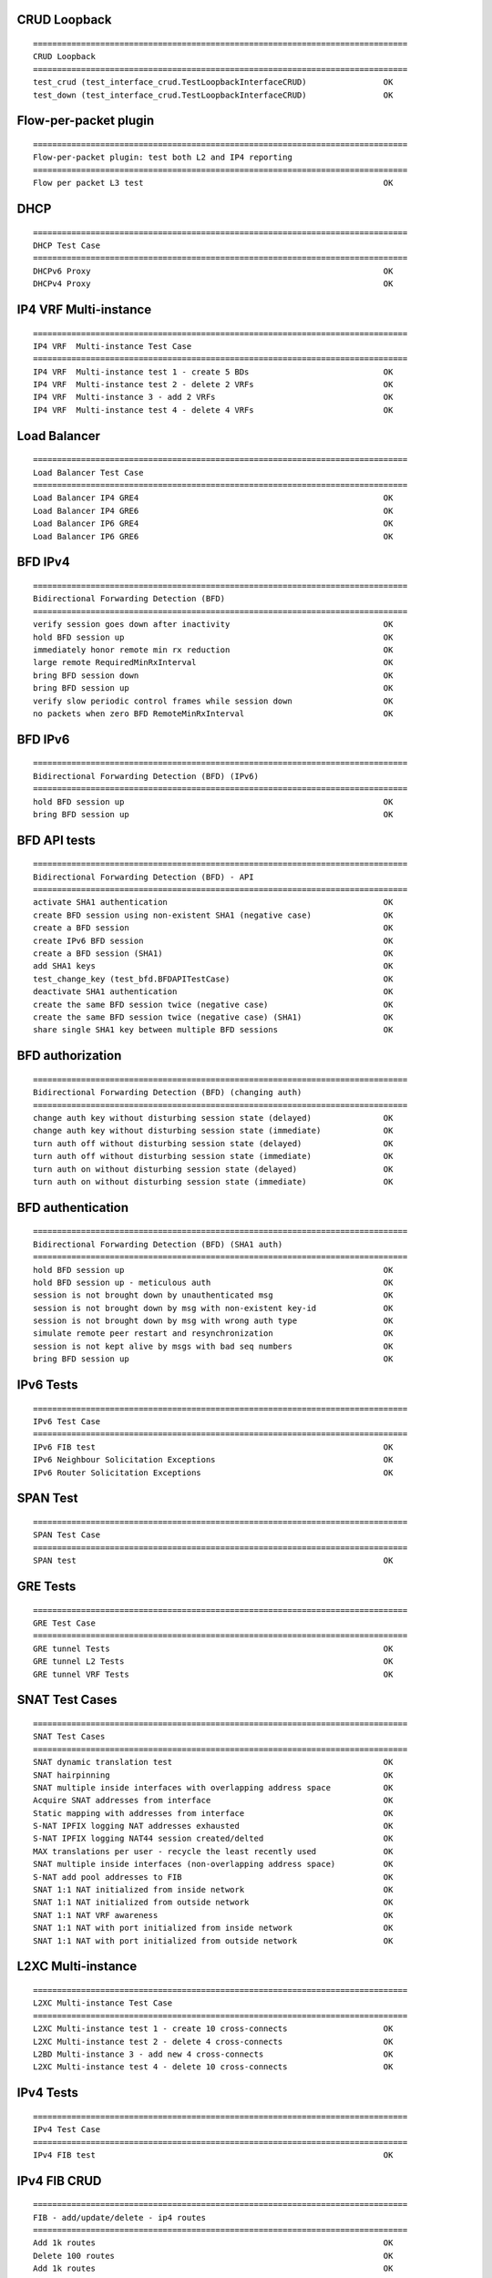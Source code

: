 CRUD Loopback
`````````````
::

    ==============================================================================
    CRUD Loopback
    ==============================================================================
    test_crud (test_interface_crud.TestLoopbackInterfaceCRUD)                OK
    test_down (test_interface_crud.TestLoopbackInterfaceCRUD)                OK

Flow-per-packet plugin
``````````````````````
::

    ==============================================================================
    Flow-per-packet plugin: test both L2 and IP4 reporting
    ==============================================================================
    Flow per packet L3 test                                                  OK

DHCP
````
::

    ==============================================================================
    DHCP Test Case
    ==============================================================================
    DHCPv6 Proxy                                                             OK
    DHCPv4 Proxy                                                             OK

IP4 VRF Multi-instance
``````````````````````
::

    ==============================================================================
    IP4 VRF  Multi-instance Test Case
    ==============================================================================
    IP4 VRF  Multi-instance test 1 - create 5 BDs                            OK
    IP4 VRF  Multi-instance test 2 - delete 2 VRFs                           OK
    IP4 VRF  Multi-instance 3 - add 2 VRFs                                   OK
    IP4 VRF  Multi-instance test 4 - delete 4 VRFs                           OK

Load Balancer
`````````````
::

    ==============================================================================
    Load Balancer Test Case
    ==============================================================================
    Load Balancer IP4 GRE4                                                   OK
    Load Balancer IP4 GRE6                                                   OK
    Load Balancer IP6 GRE4                                                   OK
    Load Balancer IP6 GRE6                                                   OK

BFD IPv4
````````

::

    ==============================================================================
    Bidirectional Forwarding Detection (BFD)
    ==============================================================================
    verify session goes down after inactivity                                OK
    hold BFD session up                                                      OK
    immediately honor remote min rx reduction                                OK
    large remote RequiredMinRxInterval                                       OK
    bring BFD session down                                                   OK
    bring BFD session up                                                     OK
    verify slow periodic control frames while session down                   OK
    no packets when zero BFD RemoteMinRxInterval                             OK

BFD IPv6
````````
::

    ==============================================================================
    Bidirectional Forwarding Detection (BFD) (IPv6)
    ==============================================================================
    hold BFD session up                                                      OK
    bring BFD session up                                                     OK

BFD API tests
`````````````
::

    ==============================================================================
    Bidirectional Forwarding Detection (BFD) - API
    ==============================================================================
    activate SHA1 authentication                                             OK
    create BFD session using non-existent SHA1 (negative case)               OK
    create a BFD session                                                     OK
    create IPv6 BFD session                                                  OK
    create a BFD session (SHA1)                                              OK
    add SHA1 keys                                                            OK
    test_change_key (test_bfd.BFDAPITestCase)                                OK
    deactivate SHA1 authentication                                           OK
    create the same BFD session twice (negative case)                        OK
    create the same BFD session twice (negative case) (SHA1)                 OK
    share single SHA1 key between multiple BFD sessions                      OK

BFD authorization
`````````````````
::

    ==============================================================================
    Bidirectional Forwarding Detection (BFD) (changing auth)
    ==============================================================================
    change auth key without disturbing session state (delayed)               OK
    change auth key without disturbing session state (immediate)             OK
    turn auth off without disturbing session state (delayed)                 OK
    turn auth off without disturbing session state (immediate)               OK
    turn auth on without disturbing session state (delayed)                  OK
    turn auth on without disturbing session state (immediate)                OK

BFD authentication
``````````````````
::

    ==============================================================================
    Bidirectional Forwarding Detection (BFD) (SHA1 auth)
    ==============================================================================
    hold BFD session up                                                      OK
    hold BFD session up - meticulous auth                                    OK
    session is not brought down by unauthenticated msg                       OK
    session is not brought down by msg with non-existent key-id              OK
    session is not brought down by msg with wrong auth type                  OK
    simulate remote peer restart and resynchronization                       OK
    session is not kept alive by msgs with bad seq numbers                   OK
    bring BFD session up                                                     OK

IPv6 Tests
``````````
::

    ==============================================================================
    IPv6 Test Case
    ==============================================================================
    IPv6 FIB test                                                            OK
    IPv6 Neighbour Solicitation Exceptions                                   OK
    IPv6 Router Solicitation Exceptions                                      OK

SPAN Test
`````````
::

    ==============================================================================
    SPAN Test Case
    ==============================================================================
    SPAN test                                                                OK

GRE Tests
`````````
::

    ==============================================================================
    GRE Test Case
    ==============================================================================
    GRE tunnel Tests                                                         OK
    GRE tunnel L2 Tests                                                      OK
    GRE tunnel VRF Tests                                                     OK

SNAT Test Cases
```````````````
::

    ==============================================================================
    SNAT Test Cases
    ==============================================================================
    SNAT dynamic translation test                                            OK
    SNAT hairpinning                                                         OK
    SNAT multiple inside interfaces with overlapping address space           OK
    Acquire SNAT addresses from interface                                    OK
    Static mapping with addresses from interface                             OK
    S-NAT IPFIX logging NAT addresses exhausted                              OK
    S-NAT IPFIX logging NAT44 session created/delted                         OK
    MAX translations per user - recycle the least recently used              OK
    SNAT multiple inside interfaces (non-overlapping address space)          OK
    S-NAT add pool addresses to FIB                                          OK
    SNAT 1:1 NAT initialized from inside network                             OK
    SNAT 1:1 NAT initialized from outside network                            OK
    SNAT 1:1 NAT VRF awareness                                               OK
    SNAT 1:1 NAT with port initialized from inside network                   OK
    SNAT 1:1 NAT with port initialized from outside network                  OK

L2XC Multi-instance
```````````````````
::

    ==============================================================================
    L2XC Multi-instance Test Case
    ==============================================================================
    L2XC Multi-instance test 1 - create 10 cross-connects                    OK
    L2XC Multi-instance test 2 - delete 4 cross-connects                     OK
    L2BD Multi-instance 3 - add new 4 cross-connects                         OK
    L2XC Multi-instance test 4 - delete 10 cross-connects                    OK

IPv4 Tests
``````````
::

    ==============================================================================
    IPv4 Test Case
    ==============================================================================
    IPv4 FIB test                                                            OK

IPv4 FIB CRUD
`````````````
::

    ==============================================================================
    FIB - add/update/delete - ip4 routes
    ==============================================================================
    Add 1k routes                                                            OK
    Delete 100 routes                                                        OK
    Add 1k routes                                                            OK
    Delete 1.5k routes                                                       OK

IRB Tests
`````````
::

    ==============================================================================
    IRB Test Case
    ==============================================================================
    IPv4 IRB test 1                                                          OK
    IPv4 IRB test 2                                                          OK

MPLS Tests
``````````
::

    ==============================================================================
    MPLS Test Case
    ==============================================================================
    MPLS Local Label Binding test                                            OK
    MPLS Deagg                                                               OK
    MPLS label imposition test                                               OK
    MPLS label swap tests                                                    OK
    MPLS Tunnel Tests                                                        OK
    MPLS V4 Explicit NULL test                                               OK
    MPLS V6 Explicit NULL test                                               OK

L2XC Tests
``````````
::

    ==============================================================================
    L2XC Test Case
    ==============================================================================
    L2XC dual-loop test                                                      OK
    L2XC single-loop test                                                    OK

Classifier
``````````
::

    ==============================================================================
    Classifier Test Case
    ==============================================================================
    IP ACL test                                                              OK
    MAC ACL test                                                             OK
    IP PBR test                                                              OK

VXLAN Tests
```````````
::

    ==============================================================================
    VXLAN Test Case
    ==============================================================================
    Decapsulation test                                                       OK
    Encapsulation test                                                       OK
    Multicast flood test                                                     OK
    Multicast receive test                                                   OK
    Unicast flood test                                                       OK

L2 FIB CRUD
```````````
::

    ==============================================================================
    L2 FIB Test Case
    ==============================================================================
    L2 FIB test 1 - program 100 MAC addresses                                OK
    L2 FIB test 2 - delete 12 MAC entries                                    OK
    L2 FIB test 3 - program new 100 MAC addresses                            OK
    L2 FIB test 4 - delete 160 MAC entries                                   OK

L2BD Tests
``````````
::

    ==============================================================================
    L2BD Test Case
    ==============================================================================
    L2BD MAC learning dual-loop test                                         OK
    L2BD MAC learning single-loop test                                       OK
